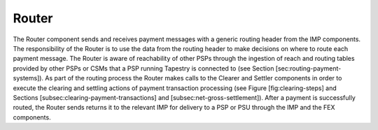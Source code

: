 Router
======

.. FIXME, this text is copied from LyX and is not edited

The Router component sends and receives payment messages with a
generic routing header from the IMP components. The responsibility of
the Router is to use the data from the routing header to make
decisions on where to route each payment message. The Router is aware
of reachability of other PSPs through the ingestion of reach and
routing tables provided by other PSPs or CSMs that a PSP running
Tapestry is connected to (see Section
[sec:routing-payment-systems]). As part of the routing process the
Router makes calls to the Clearer and Settler components in order to
execute the clearing and settling actions of payment transaction
processing (see Figure [fig:clearing-steps] and Sections
[subsec:clearing-payment-transactions] and
[subsec:net-gross-settlement]). After a payment is successfully
routed, the Router sends returns it to the relevant IMP for delivery
to a PSP or PSU through the IMP and the FEX components.
